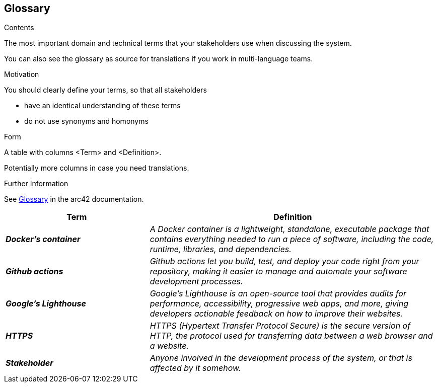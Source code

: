 ifndef::imagesdir[:imagesdir: ../images]

[[section-glossary]]
== Glossary

[role="arc42help"]
****
.Contents
The most important domain and technical terms that your stakeholders use when discussing the system.

You can also see the glossary as source for translations if you work in multi-language teams.

.Motivation
You should clearly define your terms, so that all stakeholders

* have an identical understanding of these terms
* do not use synonyms and homonyms


.Form

A table with columns <Term> and <Definition>.

Potentially more columns in case you need translations.


.Further Information

See https://docs.arc42.org/section-12/[Glossary] in the arc42 documentation.

****

[cols="e,2e" options="header"]
|===
|Term |Definition

|*Docker's container*
|A Docker container is a lightweight, standalone, executable package that contains everything needed to run a piece of software, including the code, runtime, libraries, and dependencies.

|*Github actions*
|Github actions let you build, test, and deploy your code right from your repository, making it easier to manage and automate your software development processes.

|*Google's Lighthouse*
|Google's Lighthouse is an open-source tool that provides audits for performance, accessibility, progressive web apps, and more, giving developers actionable feedback on how to improve their websites.

|*HTTPS*
|HTTPS (Hypertext Transfer Protocol Secure) is the secure version of HTTP, the protocol used for transferring data between a web browser and a website.

|*Stakeholder*
|Anyone involved in the development process of the system, or that is affected by it somehow.
|===
